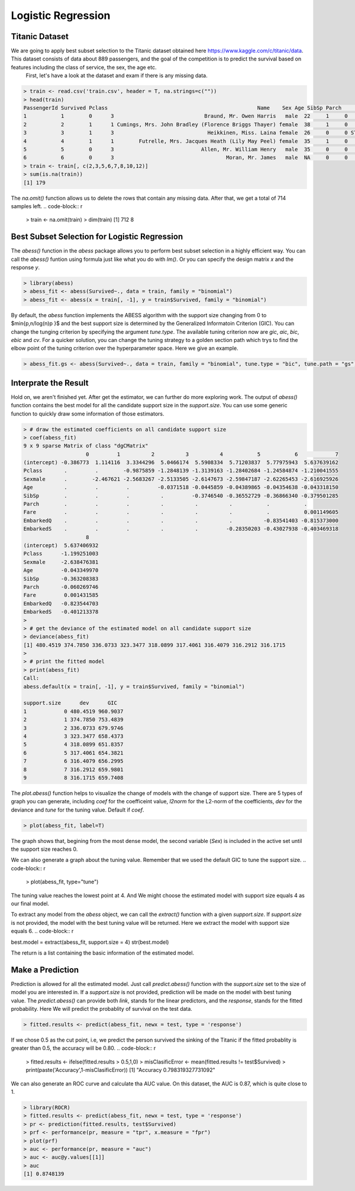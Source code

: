 ==================
Logistic Regression
==================

Titanic Dataset
------------------

We are going to apply best subset selection to the Titanic dataset obtained here https://www.kaggle.com/c/titanic/data. This dataset consists of data about 889 passengers, and the goal of the competition is to predict the survival based on features including the class of service, the sex, the age etc.
 First, let's have a look at the dataset and exam if there is any missing data.

.. code-block:: r

    > train <- read.csv('train.csv', header = T, na.strings=c(""))
    > head(train)
    PassengerId Survived Pclass                                                Name    Sex Age SibSp Parch           Ticket    Fare Cabin Embarked
    1           1        0      3                             Braund, Mr. Owen Harris   male  22     1     0        A/5 21171  7.2500  <NA>        S
    2           2        1      1 Cumings, Mrs. John Bradley (Florence Briggs Thayer) female  38     1     0         PC 17599 71.2833   C85        C
    3           3        1      3                              Heikkinen, Miss. Laina female  26     0     0 STON/O2. 3101282  7.9250  <NA>        S
    4           4        1      1        Futrelle, Mrs. Jacques Heath (Lily May Peel) female  35     1     0           113803 53.1000  C123        S
    5           5        0      3                            Allen, Mr. William Henry   male  35     0     0           373450  8.0500  <NA>        S
    6           6        0      3                                    Moran, Mr. James   male  NA     0     0           330877  8.4583  <NA>        Q
    > train <- train[, c(2,3,5,6,7,8,10,12)]
    > sum(is.na(train))
    [1] 179

The `na.omit()` function allows us to delete the rows that contain any missing data. After that, we get a total of 714 samples left. 
.. code-block:: r

    > train <- na.omit(train)
    > dim(train)
    [1] 712   8

Best Subset Selection for Logistic Regression
----------------------------------------------

The `abess()` function in the `abess` package allows you to perform best subset selection in a highly efficient way. You can call the `abess()` funtion using formula just like what you do with `lm()`. Or you can specify the design matrix `x` and the response `y`.

.. code-block:: r

    > library(abess)
    > abess_fit <- abess(Survived~., data = train, family = "binomial")
    > abess_fit <- abess(x = train[, -1], y = train$Survived, family = "binomial")

By default, the `abess` function implements the ABESS algorithm with the support size changing from 0 to $\min\{p,n/log(n)p \}$ and the best support size is determined by the Generalized Informatoin Criterion (GIC). You can change the tunging criterion by specifying the argument `tune.type`. The available tuning criterion now are `gic`, `aic`, `bic`, `ebic` and `cv`. For a quicker solution, you can change the tuning strategy to a golden section path which trys to find the elbow point of the tuning criterion over the hyperparameter space. Here we give an example.

.. code-block:: r

    > abess_fit.gs <- abess(Survived~., data = train, family = "binomial", tune.type = "bic", tune.path = "gs")

Interprate the Result
-----------------------
Hold on, we aren't finished yet. After get the estimator, we can further do more exploring work.
The output of `abess()` function contains the best model for all the candidate support size in the `support.size`. You can use some generic function to quickly draw some information of those estimators.

.. code-block:: r

    > # draw the estimated coefficients on all candidate support size
    > coef(abess_fit)
    9 x 9 sparse Matrix of class "dgCMatrix"
                        0         1          2          3          4           5           6            7
    (intercept) -0.386773  1.114116  3.3344296  5.0466174  5.5908334  5.71203837  5.77975943  5.637639162
    Pclass       .         .        -0.9875859 -1.2848139 -1.3139163 -1.28402684 -1.24584874 -1.210041555
    Sexmale      .        -2.467621 -2.5683267 -2.5133505 -2.6147673 -2.59847187 -2.62265453 -2.616925926
    Age          .         .         .         -0.0371518 -0.0445859 -0.04389865 -0.04354638 -0.043318150
    SibSp        .         .         .          .         -0.3746540 -0.36552729 -0.36866340 -0.379501285
    Parch        .         .         .          .          .          .           .           .          
    Fare         .         .         .          .          .          .           .           0.001149605
    EmbarkedQ    .         .         .          .          .          .          -0.83541403 -0.815373000
    EmbarkedS    .         .         .          .          .         -0.28350203 -0.43027938 -0.403469318
                        8
    (intercept)  5.637406932
    Pclass      -1.199251003
    Sexmale     -2.638476381
    Age         -0.043349970
    SibSp       -0.363208383
    Parch       -0.060269746
    Fare         0.001431585
    EmbarkedQ   -0.823544703
    EmbarkedS   -0.401213378
    > 
    > # get the deviance of the estimated model on all candidate support size
    > deviance(abess_fit)
    [1] 480.4519 374.7850 336.0733 323.3477 318.0899 317.4061 316.4079 316.2912 316.1715
    > 
    > # print the fitted model
    > print(abess_fit)
    Call:
    abess.default(x = train[, -1], y = train$Survived, family = "binomial")

    support.size      dev      GIC
    1            0 480.4519 960.9037
    2            1 374.7850 753.4839
    3            2 336.0733 679.9746
    4            3 323.3477 658.4373
    5            4 318.0899 651.8357
    6            5 317.4061 654.3821
    7            6 316.4079 656.2995
    8            7 316.2912 659.9801
    9            8 316.1715 659.7408

The `plot.abess()` function helps to visualize the change of models with the change of support size. There are 5 types of graph you can generate, including `coef` for the coefficeint value, `l2norm` for the L2-norm of the coefficients, `dev` for the deviance and `tune` for the tuning value. Default if `coef`.

.. code-block:: r

    > plot(abess_fit, label=T)

.. figure:: fig/logicoef.png
 :scale: 50 %
 :alt: map to buried treasure

The graph shows that, begining from the most dense model, the second variable (`Sex`) is included in the active set until the support size reaches 0.

We can also generate a graph about the tuning value. Remember that we used the default GIC to tune the support size. 
.. code-block:: r

    > plot(abess_fit, type="tune")

.. figure:: fig/logitune.png
 :scale: 50 %
 :alt: map to buried treasure

The tuning value reaches the lowest point at 4. And We might choose the estimated model with support size equals 4 as our final model. 

To extract any model from the `abess` object, we can call the `extract()` function with a given `support.size`. If `support.size` is not provided, the model with the best tuning value will be returned. Here we extract the model with support size equals 6.
.. code-block:: r

best.model = extract(abess_fit, support.size = 4)
str(best.model)

The return is a list containing the basic information of the estimated model.

Make a Prediction
------------------

Prediction is allowed for all the estimated model. Just call `predict.abess()` function with the `support.size` set to the size of model you are interested in. If a `support.size` is not provided, prediction will be made on the model with best tuning value. The `predict.abess()` can provide both `link`, stands for the linear predictors, and the `response`, stands for the fitted probability. Here We will predict the probablity of survival on the test data.

.. code-block:: r
    
    > fitted.results <- predict(abess_fit, newx = test, type = 'response')

If we chose 0.5 as the cut point, i.e, we predict the person survived the sinking of the Titanic if the fitted probablity is greater than 0.5, the accuracy will be 0.80.
.. code-block:: r

    > fitted.results <- ifelse(fitted.results > 0.5,1,0)
    > misClasificError <- mean(fitted.results != test$Survived)
    > print(paste('Accuracy',1-misClasificError))
    [1] "Accuracy 0.798319327731092"

We can also generate an ROC curve and calculate tha AUC value. On this dataset, the AUC is 0.87, which is quite close to 1.

.. code-block:: r

    > library(ROCR)
    > fitted.results <- predict(abess_fit, newx = test, type = 'response')
    > pr <- prediction(fitted.results, test$Survived)
    > prf <- performance(pr, measure = "tpr", x.measure = "fpr")
    > plot(prf)
    > auc <- performance(pr, measure = "auc")
    > auc <- auc@y.values[[1]]
    > auc
    [1] 0.8748139

.. figure:: fig/logiROC.png
 :scale: 50 %
 :alt: map to buried treasure
